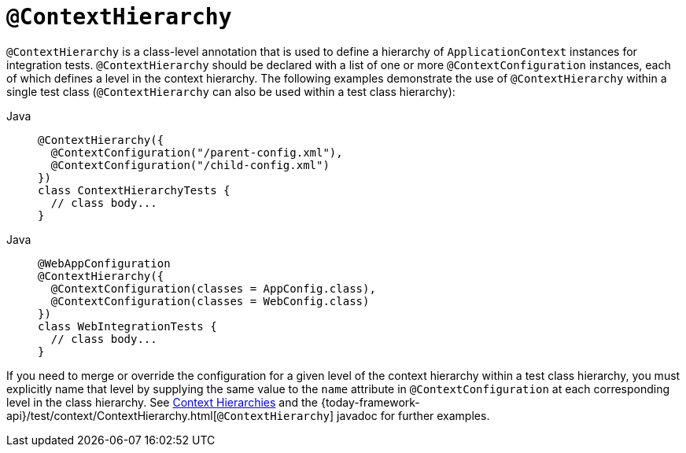 [[spring-testing-annotation-contexthierarchy]]
= `@ContextHierarchy`

`@ContextHierarchy` is a class-level annotation that is used to define a hierarchy of
`ApplicationContext` instances for integration tests. `@ContextHierarchy` should be
declared with a list of one or more `@ContextConfiguration` instances, each of which
defines a level in the context hierarchy. The following examples demonstrate the use of
`@ContextHierarchy` within a single test class (`@ContextHierarchy` can also be used
within a test class hierarchy):

[tabs]
======
Java::
+
[source,java,indent=0,subs="verbatim,quotes",role="primary"]
----
@ContextHierarchy({
  @ContextConfiguration("/parent-config.xml"),
  @ContextConfiguration("/child-config.xml")
})
class ContextHierarchyTests {
  // class body...
}
----
======

[tabs]
======
Java::
+
[source,java,indent=0,subs="verbatim,quotes",role="primary"]
----
@WebAppConfiguration
@ContextHierarchy({
  @ContextConfiguration(classes = AppConfig.class),
  @ContextConfiguration(classes = WebConfig.class)
})
class WebIntegrationTests {
  // class body...
}
----

======

If you need to merge or override the configuration for a given level of the context
hierarchy within a test class hierarchy, you must explicitly name that level by supplying
the same value to the `name` attribute in `@ContextConfiguration` at each corresponding
level in the class hierarchy. See xref:testing/testcontext-framework/ctx-management/hierarchies.adoc[Context Hierarchies] and the
{today-framework-api}/test/context/ContextHierarchy.html[`@ContextHierarchy`] javadoc
for further examples.

